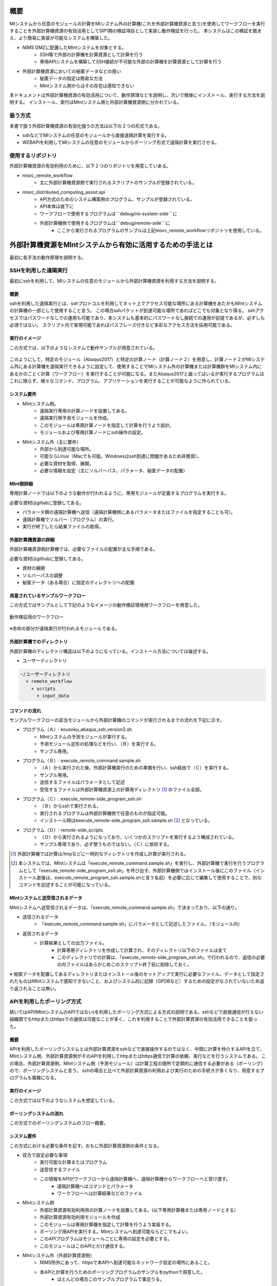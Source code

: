 ====
概要
====

MIシステムから任意のモジュールの計算をMIシステム外の計算機(これを外部計算機資源と言う)を使用してワークフローを実行することを外部計算機資源の有効活用としてSIP1期の検証項目として実装し動作検証を行った。
本システムはこの検証を踏まえ、より簡易に実装が可能なシステムを構築した。

* NIMS DMZに配置したMIntシステムを対象とする。
    + SSH等で外部の計算機を計算資源として計算を行う
    + 専用APIシステムを構築してSSH接続が不可能な外部の計算機を計算資源として計算を行う
* 外部計算機資源においての秘匿データなどの扱い
    + 秘匿データの指定は簡易な方法
    + MIntシステム側からはその存在は感知できない

本ドキュメントは外部計算機資源の有効活用について、動作原理などを説明し、次いで簡単にインストール、実行する方法を説明する。
インストール、実行はMIntシステム側と外部計算機資源側に分かれている。

扱う方式
========

本書で扱う外部計算機資源の有効化強うの方法は以下の２つの形式である。

* sshなどでMIシステムの任意のモジュールから直接遠隔計算を実行する。
* WEBAPIを利用してMIシステムの任意のモジュールからポーリング形式で遠隔計算を実行させる。

使用するリポジトリ
==================

外部計算機資源の有効利用のために、以下２つのリポジトリを用意していある。

* misrc_remote_workflow
    + 主に外部計算機資源側で実行されるスクリプトのサンプルが登録されている。
* misrc_distributed_computing_assist.api
    + API方式のためのシステム構築用のプログラム、サンプルが登録されている。
    + API本体は直下に
    + ワークフローで使用するプログラムは```debug/mi-system-side```に
    + 外部計算機側で使用するプログラムは```debug/remote-side```に
        - ここから実行されるプログラムのサンプルは上記misrc_remote_workflowリポジトリを使用している。

============================================================
外部計算機資源をMIntシステムから有効に活用するための手法とは
============================================================

最初に各手法の動作原理を説明する。

SSHを利用した遠隔実行
=====================

最初にsshを利用して、MIシステムの任意のモジュールから外部計算機資源を利用する方法を説明する。

概要
-----

sshを利用した遠隔実行とは、sshプロトコルを利用してネット上でアクセス可能な場所にある計算機をあたかもMIntシステムの計算機の一部として使用すること言う。
この場合sshパケットが到達可能な場所であればどこでも対象となり得る。
sshアクセスではパスワードなしでの運用も可能であり、本システムも基本的にパスワードなし接続での運用が前提であるが、必ずしも必須ではない。
スクリプト内で実現可能であればパスフレーズ付きなど多彩なアクセス方法を採用可能である。

.. mermaid::
   :caption: SSH実行のイメージ
   :align: center

   graph LR;

   subgraph NIMS所外
     input3[\秘匿データ/]
     module21[専用プログラム実行]
     module22[データ返却]
   end
   subgraph MIntシステム
     subgraph ワークフロー
       input1[\入力/]
       module11[ssh実行開始]
       module12[sshデータ受け取り]
       module13[計算]
       output1[/出力\]
     end
   end

   input1-->module11
   module11-->module12
   module12-->module13
   module13-->output1
   input3-->module21
   module11--ssh経由-->module21
   module21-->module22
   module22--ssh経由-->module12

実行のイメージ
-------------------------------

この方式では、以下のようなシステムで動作サンプルが用意されている。

.. figure:: images/remote_execution_image.eps
  :scale: 70%
  :align: center

.. raw:: html

   <A HREF="_images/remote_execution_image.png"><img src="_images/remote_execution_image.png" /></A>

  遠隔実行のイメージ

このようにして、特定のモジュール（Abaqus2017）と特定の計算ノード（計算ノード２）を用意し、計算ノード２がMIシステム外にある計算機を遠隔実行できるように設定して、使用することでMIシステム外の計算機または計算機群をMIシステム内にあるかのごとく計算（ワークフロー）を実行することが可能になる。またAbaqus2017と謳ってはいるが実行するプログラムはこれに限らず、様々なコマンド、プログラム、アプリケーションを実行することが可能なように作られている。

.. raw:: latex

    \newpage

システム要件
-----------------

* MIntシステム側。
    + 遠隔実行専用の計算ノードを設置してある。
    + 遠隔実行用予測モジュールを作成。
    + このモジュールは専用計算ノードを指定して計算を行うよう設計。
    + モジュールおよび専用計算ノードにssh操作の設定。
* MIntシステム外（主に要件）
    + 外部から到達可能な場所。
    + 可能ならLinux（Macでも可能。Windowsはssh到達に問題があるため非推奨）。
    + 必要な資材を取得、展開。
    + 必要な情報を設定（主にソルバーパス、パラメータ、秘匿データの配置）

MInt側詳細
-------------

専用計算ノードでは以下のような動作が行われるように、専用モジュールが定義するプログラムを実行する。

必要な資材はgitlabに登録してある。

* パラメータ類の遠隔計算機へ送信（遠隔計算機側にあるパラメータまたはファイルを指定することも可）。
* 遠隔計算機でソルバー（プログラム）の実行。
* 実行が終了したら結果ファイルの取得。

外部計算機資源の詳細
---------------------

外部計算機資源側計算機では、必要なファイルの配置が主な手順である。

必要な資材はgithubに登録してある。

* 資材の展開
* ソルバーパスの調整
* 秘匿データ（ある場合）に指定のディレクトリへの配置

用意されているサンプルワークフロー
----------------------------------

この方式ではサンプルとして下記のようなイメージの動作検証環境用ワークフローを用意した。

.. figure:: images/workflow_with_sshmodule.png
  :scale: 80%
  :align: center

  動作検証用のワークフロー

※赤枠の部分が遠隔実行が行われるモジュールである。

.. raw:: latex

   \newpage

外部計算機でのディレクトリ
--------------------------

外部計算機のディレクトリ構造は以下のようになっている。インストール方法については後述する。

* ユーザーディレクトリ

.. code-block:: none
  
  ~/ユーザーディレクトリ
    + remote_workflow
      + scripts
        + input_data

コマンドの流れ
--------------

サンプルワークフローの該当モジュールから外部計算機のコマンドが実行されるまでの流れを下記に示す。

.. mermaid::
   :caption: SSH接続経由によるコマンド実行の流れ
   :align: center

   sequenceDiagram;

     participant A as モジュール
     participant B as プログラム（Ａ）
     participant C as プログラム（Ｂ）
     participant D as プログラム（Ｃ）
     participant E as プログラム（Ｄ）

     Note over A,C : NIMS機構内
     Note over D,E : 外部計算機資源内

     A->>B:モジュールが実行
     B->>C:（Ａ）が実行
     C->>D:（Ｂ）がssh経由で外部計算機の（Ｃ）を実行
     D->>E:（Ｃ）が実行


* プログラム（Ａ）: kousoku_abaqus_ssh_version2.sh
    + MIntシステムの予測モジュールが実行する。
    + 予測モジュール定形の処理などを行い、（Ｂ）を実行する。
    + サンプル専用。
* プログラム（Ｂ）: execute_remote_command.sample.sh
    + （Ａ）から実行された後、外部計算機実行のための準備を行い、ssh経由で（Ｃ）を実行する。
    + サンプル専用。
    + 送信するファイルはパラメータとして記述
    + 受信するファイルは外部計算機資源上の計算用ディレクトリ [#calc_dir1]_ のファイル全部。
* プログラム（Ｃ）: execute_remote-side_program_ssh.sh
    + （Ｂ）からsshで実行される。
    + 実行されるプログラムは外部計算機側で任意のものが指定可能。
    + インストール時はexecute_remote-side_program_ssh.sample.sh [#sample_name1]_ となっている。
* プログラム（Ｄ）: remote-side_scripts
    + （Ｄ）から実行されるようになっており、いくつかのスクリプトを実行するよう構成されている。
    + サンプル専用であり、必ず使うものではない。（Ｃ）に依存する。


.. [#calc_dir1] 外部計算機では計算は/tmpなどに一時的なディレクトリを作成し計算が実行される。
.. [#sample_name1] 本システムでは、MIntシステムは「execute_remote_command.sample.sh」を実行し、外部計算機で実行を行うプログラムとして「execute_remote-side_program_ssh.sh」を呼び出す。外部計算機側ではインストール後にこのファイル（インストール直後は、execute_remote_program_ssh.sample.shと言う名前）を必要に応じて編集して使用することで、別なコマンドを記述することが可能になっている。

MIntシステムと送受信されるデータ
--------------------------------

MIntシステムへ送受信されるデータは、「execute_remote_command.sample.sh」で決まっており、以下の通り。

* 送信されるデータ
    + 「execute_remote_command.sample.sh」にパラメータとして記述したファイル。（モジュール内）
* 返信されるデータ
    + 計算結果としての出力ファイル。
        - 計算専用ディレクトリを作成して計算され、そのディレクトリ以下のファイルは全て
        - このディレクトリでの計算は、「execute_remote-side_program_ssh.sh」で行われるので、返信の必要の内ファイルはあらかじめこのスクリプト終了前に削除しておく。

※ 秘匿データを配置してあるディレクトリまたはインストール後のセットアップで実行に必要なファイル、データとして指定されたものはMIntシステムで感知できないこと、およびシステム的に記録（GPDBなど）するための設定がなされていないため送り返されることは無い。

.. raw:: latex

    \newpage

APIを利用したポーリング方式
============================

続いてはAPI(MIntシステムのAPIではない)を利用したポーリング方式による方式の説明である。sshなどで直接通信が行えない組織間でもhttpまたはhttpsでの通信は可能なことが多く、これを利用することで外部計算資源の有効活用できることを狙った。

概要
----

APIを利用したポーリングシステムとは外部計算資源をsshなどで直接操作するのではなく、中間に計算を仲介するAPIを立て、MIntシステム側、外部計算資源側がそのAPIを利用してhttpまたはhttps通信で計算の依頼、実行などを行うシステムである。
この場合、外部計算資源側、MIntシステム側（予測モジュール）は計算工程の随所で定期的に通信する必要がある（ポーリング）ので、ポーリングシステムと言う。
sshの場合と比べて外部計算資源の利用および実行のための手続きが多くなり、用意するプログラムも複雑になる。

.. raw:: latex

    \newpage

実行のイメージ
---------------

この方式では以下のようなシステムを想定している。 

.. figure:: images/remote_execution_image_api.eps
  :scale: 70%
  :align: center

.. raw:: html

   <A HREF="_images/remote_execution_image_api.png"><img src="_images/remote_execution_image_api.png" /></A>

  APIを利用した外部計算資源の利用イメージ

.. raw:: latex

    \newpage

ポーリングシステムの流れ
----------------------------

この方式でのポーリングシステムのフロー概要。

.. mermaid::
   :caption: ポーリングシステムの流れ
   :align: center

   sequenceDiagram;

   participant A as MIシステム<BR>（NIMS内）
   participant B as WebAPI<BR>(NIMS内)
   participant C as ポーリングシステム<BR>（ユーザー側）
   participant D as ユーザープログラム<BR>（ユーザー側）


   C->>B:リクエスト
     alt 計算が存在しない
       B->>C:ありません
       C -->> C:リクエスト継続
     else 計算が存在する
       A->>B:計算要求
       C->>B:リクエスト
       B->>C:あります
       C->>B:情報取得リクエスト
       alt 計算実行
         B->>C:パラメータ送付、コマンドライン送付
         C->>D:プログラム実行
         alt プログラム実行
           D -->> D:プログラム実行中
         else プログラム終了
           D -->> C:プログラム終了
         end
         C->>B:計算終了通知
       else no seq
       end
       B->>C:計算結果の返却要求
       C->>B:計算結果の返却応答
       B->>A:ジョブの終了要求
     end

.. raw:: latex

    \newpage

システム要件
---------------

この方式における必要な条件を記す。おもに外部計算資源側の条件となる。

* 双方で設定必要な事項
   + 実行可能な計算またはプログラム
   + 送受信するファイル
   + この情報をAPIがワークフローから遠隔計算機へ、遠隔計算機からワークフローへと受け渡す。
       - 遠隔計算機へはコマンドとパラメータ
       - ワークフローへは計算結果などのファイル
* MIntシステム側
   + 外部計算資源有効利用用の計算ノードを設置してある。(以下専用計算機または専用ノードとする）
   + 外部計算資源有効利用モジュールを作成
   + このモジュールは専用計算機を指定して計算を行うよう実装する。
   + ポーリング用APIを実行する。MIntシステムへ到達可能ならどこでもよい。
   + このAPIプログラムはモジュールごとに専用の設定を必要とする。
   + このモジュールはこのAPIとだけ通信する。
* MIntシステム外（外部計算資源側）
   + NIMS所外にあって、httpsで本APIへ到達可能なネットワーク設定の場所にあること。
   + 本APIと計算を行うためのポーリングプログラムのサンプルをpythonで用意した。
       - ほとんどの場合このサンプルプログラムで事足りる。
   + 用意する計算機はLinuxが望ましいが、サンプルを利用する場合pythonが実行可能なPCなら何でもよい。
   + 必要な資材を取得、展開。
   + 資材をローカライズ（プログラム等を環境に合わせて編集）

用意されているサンプルワークフロー
----------------------------------

下記イメージの動作検証用サンプルワークフローを用意してある。

.. figure:: images/workflow_with_apimodule.png
   :scale: 100%
   :align: center

   検証用ワークフロー

※赤枠の部分が外部計算機資源を利用するモジュールである。

.. raw:: latex

    \newpage

MIntシステムでのディレクトリ
-----------------------------

MIntシステム側のディレクトリ構造は以下のようになっている。

* ユーザーディレクトリ

.. code-block:: none

   ~/misystemディレクトリ
    + remote_workflow
      + scripts
    + misrc_distributed_computing_assist_api
      + debug
        + mi-system-side
     
* ワーキングディレクトリ
    + 複雑なので省略する。

外部計算資源でのディレクトリ
----------------------------

外部計算資源のディレクトリ構造は以下のようになっている。インストール方法については後述する。

* ユーザーディレクトリ

.. code-block:: none
  
  ~/ユーザーディレクトリ
    + remote_workflow
      + scripts
        + input_data
    + misrc_distributed_computing_assist_api
      + debug
        + remote-side

* ワーキングディレクトリ

.. code-block:: none

  /tmp/<uuid>


外部計算機でMIntシステムから実行されるプログラム
------------------------------------------------

.. mermaid::
   :caption: ポーリング方式でのコマンドの流れ
   :align: center

   sequenceDiagram;

     participant A as モジュール
     participant B as プログラム（Ａ）
     participant C as API
     participant D as プログラム（Ｃ）
     participant E as プログラム（Ｄ）

     Note over A,C : NIMS機構内
     Note over D,E : 外部計算機資源内

     A->>B:モジュールが実行
     B->>C:（Ａ）がhttps経由で実行
     D->>C:（Ｃ）がhttps経由で実行
     D->>E:（Ｃ）が実行

本システムでは、MIntシステムのAPIに設定したプログラムを外部計算機での実行に使用する。
サンプルワークフローでは、「execute_remote-side_program_api.sh」となっている。
外部計算機側ではインストール後にこのファイル（インストール直後は、execute_remote_program_api.sample.shと言う名前）を必要に応じて編集して使用する。

MIntシステムで送受信されるデータ
--------------------------------

MIntシステムで送受信されるデータは、MIntシステム側のAPIと通信するモジュールの実行ファイルであらかじめ決め置く。APIにはその情報によって外部計算資源とデータのやりとりをする。
この情報に必要なファイルのみ設定することで、それ以外のファイルの存在をMIntシステム側で感知できず、したがって不要なファイルのやりとりは発生せず、秘匿データなどの保護が可能となる。

========
使用方法
========

インストールおよびプログラムの準備など説明する。SSH方式、API方式のそれぞれの準備から実行までを記述する。

本システムの利用者はMIntシステムのアカウントは既に発行済であるものとし、その手順は記載しない。

手順は以下のようになっている。

* 事前に決めておくこと
* 事前準備
* MIntシステム側の準備
* 外部計算機側の準備
* ワークフローの準備

事前決定事項
============

事前に準備する項目は以下の通り。

* 実行するプログラム
    + 事前に外部計算資源側で実行するプログラム及び必要なパラメータの調査を行う。
* SSHの場合
    + sshログインのための情報（鍵暗号方式によるパスワードなし接続が望ましい）
    + misrc_remote_workflowリポジトリの展開
* APIの場合
    + API方式の場合は不特定多数の利用者とAPIプログラムを共有するので、利用可能なコマンドはAPIに事前登録しておく必要がある。
    + misrc_remote_workflowリポジトリとmisrc_distributed_computing_assist_apiリポジトリの展開

SSH方式
=======


事前準備
--------

MIntシステム側
--------------

外部計算機資源側
-----------------

ワークフローの準備
------------------

API方式
=======

MIntシステム側
--------------

外部計算機資源側
-----------------

ワークフローの準備
------------------

秘匿データの扱い
====================

===============================
API形式を独自実装するための情報
===============================

共通
====

リソース
========

MIntシステム用
--------------

外部計算資源用
--------------

設定
====

エラー情報
==========

以上




















